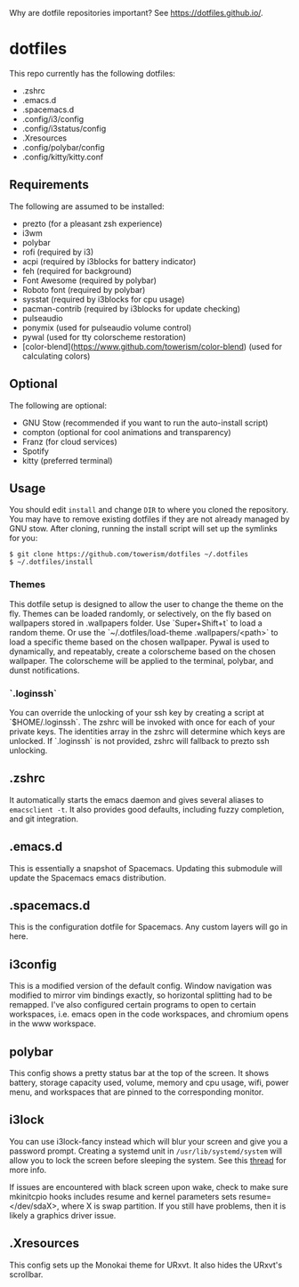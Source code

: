 Why are dotfile repositories important? See https://dotfiles.github.io/.
* dotfiles

This repo currently has the following dotfiles:
- .zshrc
- .emacs.d
- .spacemacs.d
- .config/i3/config
- .config/i3status/config
- .Xresources
- .config/polybar/config
- .config/kitty/kitty.conf
** Requirements
The following are assumed to be installed:
- prezto (for a pleasant zsh experience)
- i3wm
- polybar
- rofi (required by i3)
- acpi (required by i3blocks for battery indicator)
- feh (required for background)
- Font Awesome (required by polybar)
- Roboto font (required by polybar)
- sysstat (required by i3blocks for cpu usage)
- pacman-contrib (required by i3blocks for update checking)
- pulseaudio
- ponymix (used for pulseaudio volume control)
- pywal (used for tty colorscheme restoration)
- [color-blend](https://www.github.com/towerism/color-blend) (used for calculating colors)
** Optional
The following are optional:
- GNU Stow (recommended if you want to run the auto-install script)
- compton (optional for cool animations and transparency)
- Franz (for cloud services)
- Spotify
- kitty (preferred terminal)
** Usage
You should edit ~install~ and change ~DIR~ to where you cloned the repository.
You may have to remove existing dotfiles if they are not already managed by GNU
stow. After cloning, running the install script will set up the symlinks for
you:
#+BEGIN_SRC
$ git clone https://github.com/towerism/dotfiles ~/.dotfiles
$ ~/.dotfiles/install
#+END_SRC

*** Themes
This dotfile setup is designed to allow the user to change the theme on the fly.
Themes can be loaded randomly, or selectively, on the fly based on wallpapers
stored in .wallpapers folder. Use `Super+Shift+t` to load a random theme. Or use
the `~/.dotfiles/load-theme .wallpapers/<path>` to load a specific theme based
on the chosen wallpaper. Pywal is used to dynamically, and repeatably, create a
colorscheme based on the chosen wallpaper. The colorscheme will be applied to the
terminal, polybar, and dunst notifications.

*** `.loginssh`
You can override the unlocking of your ssh key by creating a script at
`$HOME/.loginssh`. The zshrc will be invoked with once for each of your private
keys. The identities array in the zshrc will determine which keys are unlocked.
If `.loginssh` is not provided, zshrc will fallback to prezto ssh unlocking.
** .zshrc
It automatically starts the emacs daemon and gives several aliases to
~emacsclient -t~. It also provides good defaults, including fuzzy completion,
and git integration.
** .emacs.d
This is essentially a snapshot of Spacemacs. Updating this submodule will update the Spacemacs emacs distribution.

** .spacemacs.d
This is the configuration dotfile for Spacemacs. Any custom layers will go in here.
** i3config
This is a modified version of the default config. Window navigation was modified
to mirror vim bindings exactly, so horizontal splitting had to be remapped. I've
also configured certain programs to open to certain workspaces, i.e. emacs open
in the code workspaces, and chromium opens in the www workspace.
** polybar
This config shows a pretty status bar at the top of the screen. It shows
battery, storage capacity used, volume, memory and cpu usage, wifi, power menu,
and workspaces that are pinned to the corresponding monitor.
** i3lock
You can use i3lock-fancy instead which will blur your screen and give you a
password prompt. Creating a systemd unit in ~/usr/lib/systemd/system~ will allow
you to lock the screen before sleeping the system. See this [[https://bbs.archlinux.org/viewtopic.php?id=150058][thread]] for more
info. 

If issues are encountered with black screen upon wake, check to make sure
mkinitcpio hooks includes resume and kernel parameters sets resume=</dev/sdaX>,
where X is swap partition. If you still have problems, then it is likely a
graphics driver issue.
** .Xresources
This config sets up the Monokai theme for URxvt. It also hides the URxvt's scrollbar.
